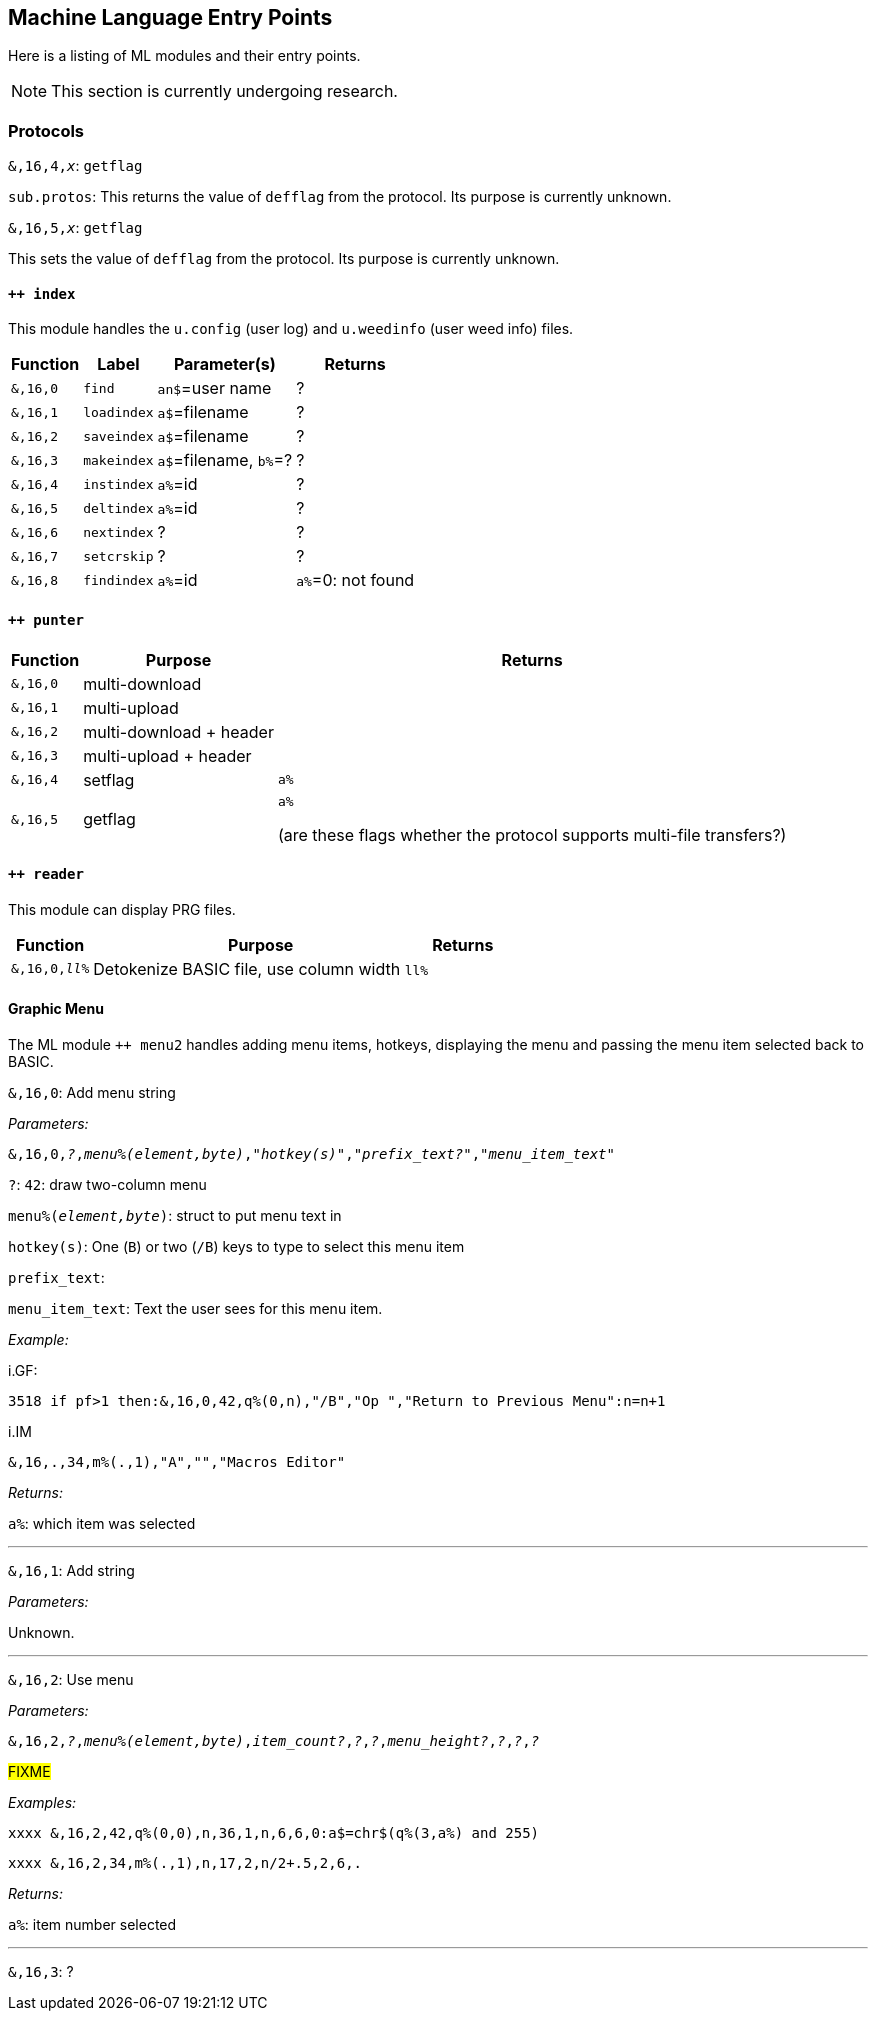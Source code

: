 :experimental:
// enable 'kbd:[x]' macro

## Machine Language Entry Points

Here is a listing of ML modules and their entry points.

====
NOTE: This section is currently undergoing research.
====

### Protocols [[protocols]]

`&,16,4,_x_`: `getflag`

`sub.protos`: This returns the value of `defflag` from the protocol.
Its purpose is currently unknown.

`&,16,5,_x_`: `getflag`

This sets the value of `defflag` from the protocol.
Its purpose is currently unknown.

#### `++ index`

This module handles the `u.config` (user log) and `u.weedinfo` (user weed info) files.

[%header]
[%autowidth]
|===
| Function  | Label       | Parameter(s) | Returns
| `&,16,0`	| `find`      | `an$`=user name | ?
| `&,16,1`	| `loadindex` | `a$`=filename | ?
| `&,16,2`	| `saveindex` | `a$`=filename | ?
| `&,16,3`	| `makeindex` | `a$`=filename, `b%`=? | ?
| `&,16,4`	| `instindex` | `a%`=id| ?
| `&,16,5`	| `deltindex` | `a%`=id| ?
| `&,16,6`	| `nextindex` | ? | ?
| `&,16,7`	| `setcrskip` | ? | ?
| `&,16,8`	| `findindex` | `a%`=id | `a%`=0: not found
|===

#### `++ punter`

[%header]
[%autowidth]
|===
| Function | Purpose | Returns
| `&,16,0` | multi-download | 
| `&,16,1` | multi-upload | 
| `&,16,2` | multi-download + header | 
| `&,16,3` | multi-upload   + header | 
| `&,16,4` | setflag | `a%`
| `&,16,5` | getflag | `a%`

(are these flags whether the protocol supports multi-file transfers?)
|===

#### `++ reader`

This module can display PRG files.

[%header]
[%autowidth]
|===
| Function | Purpose | Returns
| `&,16,0,_ll%_` | Detokenize BASIC file, use column width `ll%` | 
|===

#### Graphic Menu

The ML module `++ menu2` handles adding menu items, hotkeys, displaying the menu and passing the menu item selected back to BASIC.

`&,16,0`: 
Add menu string

_Parameters:_

`&,16,0,_?_,_menu%(element,byte)_,_"hotkey(s)"_,_"prefix_text?"_,_"menu_item_text"_`

`?`: `42`: draw two-column menu

`menu%(_element,byte_)`: struct to put menu text in

`hotkey(s)`: One (kbd:[B]) or two (kbd:[/B]) keys to type to select this menu item

`prefix_text`:

`menu_item_text`: Text the user sees for this menu item.

_Example:_

.i.GF:
 3518 if pf>1 then:&,16,0,42,q%(0,n),"/B","Op ","Return to Previous Menu":n=n+1

.i.IM
 &,16,.,34,m%(.,1),"A","","Macros Editor"

_Returns:_

`a%`: which item was selected

---

`&,16,1`: Add string

_Parameters:_

Unknown.

---

`&,16,2`: Use menu

_Parameters:_

`&,16,2,_?_,_menu%(element,byte)_,_item_count?_,_?_,_?_,_menu_height?_,_?_,_?_,_?_`

#FIXME# 

_Examples:_

 xxxx &,16,2,42,q%(0,0),n,36,1,n,6,6,0:a$=chr$(q%(3,a%) and 255)

 xxxx &,16,2,34,m%(.,1),n,17,2,n/2+.5,2,6,.
 
_Returns:_

`a%`: item number selected

---

`&,16,3`: ?

